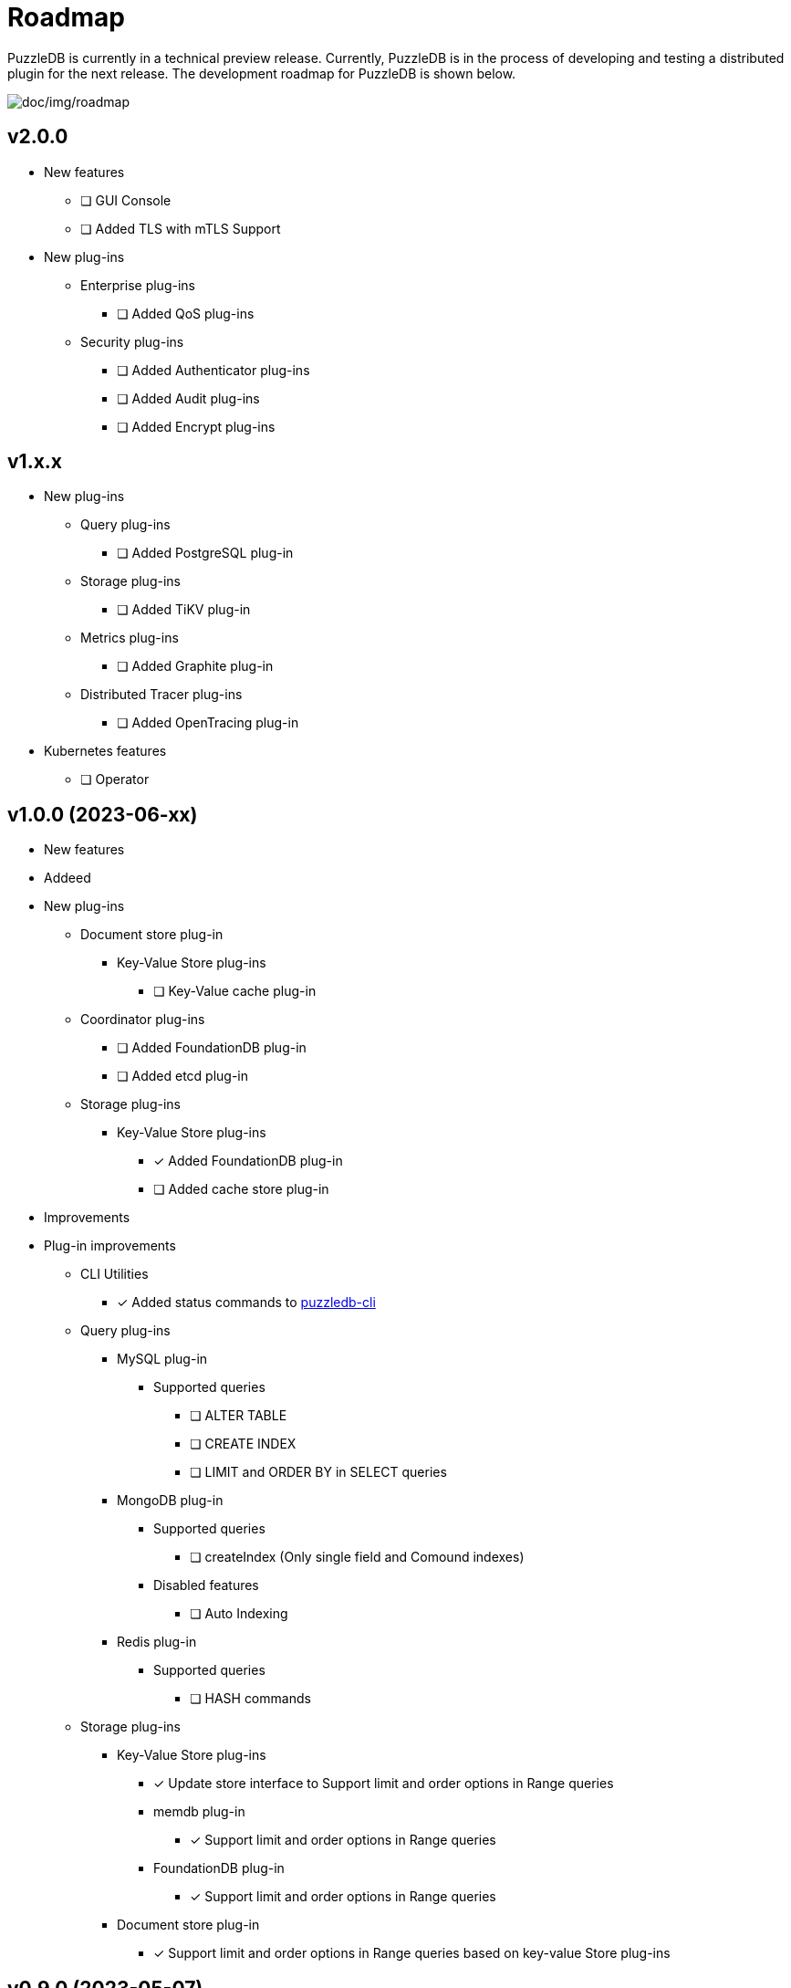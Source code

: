 = Roadmap

PuzzleDB is currently in a technical preview release. Currently,
PuzzleDB is in the process of developing and testing a distributed
plugin for the next release. The development roadmap for PuzzleDB is shown below.

image:img/roadmap.png[doc/img/roadmap]

== v2.0.0
* New features
** [ ] GUI Console
** [ ] Added TLS with mTLS Support
* New plug-ins
** Enterprise plug-ins
*** [ ] Added QoS plug-ins
** Security plug-ins
*** [ ] Added Authenticator plug-ins
*** [ ] Added Audit plug-ins
*** [ ] Added Encrypt plug-ins

== v1.x.x
* New plug-ins
** Query plug-ins
*** [ ] Added PostgreSQL plug-in
** Storage plug-ins
*** [ ] Added TiKV plug-in
** Metrics plug-ins
*** [ ] Added Graphite plug-in
** Distributed Tracer plug-ins
*** [ ] Added OpenTracing plug-in
* Kubernetes features
** [ ] Operator

== v1.0.0 (2023-06-xx)
* New features
* Addeed 
* New plug-ins
** Document store plug-in
*** Key-Value Store plug-ins
**** [ ] Key-Value cache plug-in
** Coordinator plug-ins
*** [ ] Added FoundationDB plug-in
*** [ ] Added etcd plug-in
** Storage plug-ins
*** Key-Value Store plug-ins
**** [*] Added FoundationDB plug-in
**** [ ] Added cache store plug-in
* Improvements
* Plug-in improvements
** CLI Utilities
*** [*] Added status commands to link:cmd/cli/puzzledb-cli.md[puzzledb-cli]
** Query plug-ins
*** MySQL plug-in
**** Supported queries
***** [ ] ALTER TABLE
***** [ ] CREATE INDEX
***** [ ] LIMIT and ORDER BY in SELECT queries
*** MongoDB plug-in
**** Supported queries
***** [ ] createIndex (Only single field and Comound indexes)
**** Disabled features
***** [ ] Auto Indexing
*** Redis plug-in
**** Supported queries
***** [ ] HASH commands
** Storage plug-ins
*** Key-Value Store plug-ins
**** [*] Update store interface to Support limit and order options in Range queries
**** memdb plug-in
***** [*] Support limit and order options in Range queries
**** FoundationDB plug-in
***** [*] Support limit and order options in Range queries
*** Document store plug-in
**** [*] Support limit and order options in Range queries based on key-value Store plug-ins

== v0.9.0 (2023-05-07)
* New features
** CLI Utilities
*** [*] Added link:cmd/cli/puzzledb-cli.md[puzzledb-cli]
** Operator APIs
*** [*] Added gRPC services for operator APIs and CLI utilities.
*** [*] Added Prometheus metrics expoter
** Configuration support
*** [*] Added support for configuration with environment variables.
*** [*] Added support for configuration with puzzledb.yaml.
* New plug-ins
** Coordinator plug-ins
*** [*] Added memdb plug-in
** Distributed tracer plug-ins
*** [*] Added OpenTelemetry plug-in
* Plug-in improvements
** Coder plug-ins
*** Key coder plug-ins
**** Tuple plug-in
***** Fix encoder not to panic on Ubuntu 20.04
** Query plug-ins
*** [*] MySQL plug-in
**** Supported queries
***** [*] DROP DATABASE
***** [*] DROP TABLE 

== v0.8.0 (2023-04-10)

* Initial public release
* Initial release plug-ins
** Query plug-ins
*** [*] MySQL plug-in
*** [*] Redis plug-in
*** [*] MongoDB plug-in
** Storage plug-ins
*** Document store plug-in
**** [*] Key-Value store plug-in
*** Key-Value Store plug-ins
**** [*] memdb plug-in
** Coder plug-ins
***  Document coder plug-ins
**** [*] CBOR coder plug-in
*** Key coder plug-ins
**** [*] Tuple plug-in